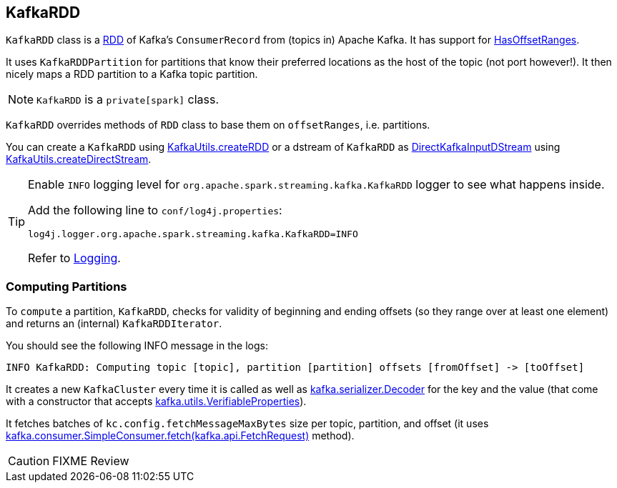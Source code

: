 == [[KafkaRDD]] KafkaRDD

`KafkaRDD` class is a link:../spark-rdd.adoc[RDD] of Kafka's `ConsumerRecord` from (topics in) Apache Kafka. It has support for link:spark-streaming-kafka-HasOffsetRanges.adoc[HasOffsetRanges].

It uses `KafkaRDDPartition` for partitions that know their preferred locations as the host of the topic (not port however!). It then nicely maps a RDD partition to a Kafka topic partition.

NOTE: `KafkaRDD` is a `private[spark]` class.

`KafkaRDD` overrides methods of `RDD` class to base them on `offsetRanges`, i.e. partitions.

You can create a `KafkaRDD` using link:spark-streaming-kafka-KafkaUtils.adoc#createRDD[KafkaUtils.createRDD] or a dstream of `KafkaRDD` as link:spark-streaming-kafka-DirectKafkaInputDStream.adoc[DirectKafkaInputDStream] using link:spark-streaming-kafka-KafkaUtils.adoc#createDirectStream[KafkaUtils.createDirectStream].

[TIP]
====
Enable `INFO` logging level for `org.apache.spark.streaming.kafka.KafkaRDD` logger to see what happens inside.

Add the following line to `conf/log4j.properties`:

```
log4j.logger.org.apache.spark.streaming.kafka.KafkaRDD=INFO
```

Refer to link:../spark-logging.adoc[Logging].
====

=== [[compute]] Computing Partitions

To `compute` a partition, `KafkaRDD`, checks for validity of beginning and ending offsets (so they range over at least one element) and returns an (internal) `KafkaRDDIterator`.

You should see the following INFO message in the logs:

```
INFO KafkaRDD: Computing topic [topic], partition [partition] offsets [fromOffset] -> [toOffset]
```

It creates a new `KafkaCluster` every time it is called as well as https://www.apache.org/dist/kafka/0.9.0.0/scaladoc/index.html#kafka.serializer.Decoder[kafka.serializer.Decoder] for the key and the value (that come with a constructor that accepts https://www.apache.org/dist/kafka/0.9.0.0/scaladoc/index.html#kafka.utils.VerifiableProperties[kafka.utils.VerifiableProperties]).

It fetches batches of `kc.config.fetchMessageMaxBytes` size per topic, partition, and offset (it uses https://www.apache.org/dist/kafka/0.9.0.0/scaladoc/index.html#kafka.consumer.SimpleConsumer@fetch(request:kafka.api.FetchRequest):kafka.api.FetchResponse[kafka.consumer.SimpleConsumer.fetch(kafka.api.FetchRequest)] method).

CAUTION: FIXME Review
